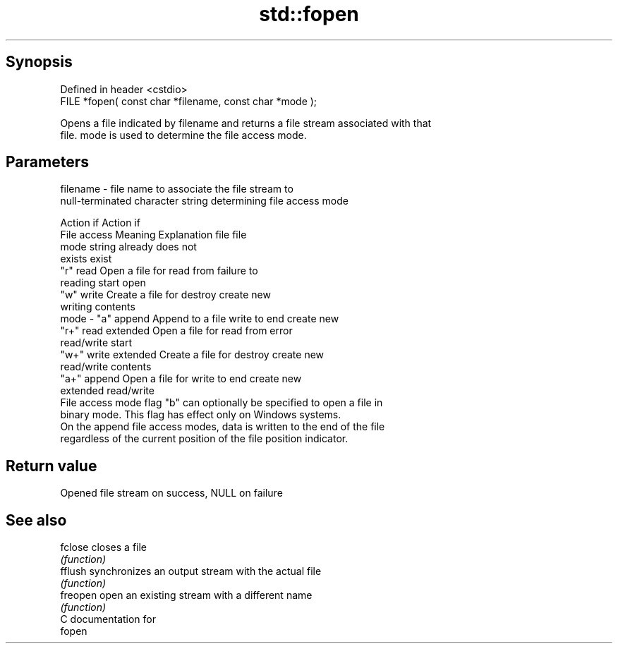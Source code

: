 .TH std::fopen 3 "Apr 19 2014" "1.0.0" "C++ Standard Libary"
.SH Synopsis
   Defined in header <cstdio>
   FILE *fopen( const char *filename, const char *mode );

   Opens a file indicated by filename and returns a file stream associated with that
   file. mode is used to determine the file access mode.

.SH Parameters

   filename - file name to associate the file stream to
              null-terminated character string determining file access mode

                                                                Action if    Action if
              File access     Meaning         Explanation         file         file
              mode string                                        already     does not
                                                                 exists        exist
              "r"          read           Open a file for     read from     failure to
                                          reading             start         open
              "w"          write          Create a file for   destroy       create new
                                          writing             contents
   mode     - "a"          append         Append to a file    write to end  create new
              "r+"         read extended  Open a file for     read from     error
                                          read/write          start
              "w+"         write extended Create a file for   destroy       create new
                                          read/write          contents
              "a+"         append         Open a file for     write to end  create new
                           extended       read/write
              File access mode flag "b" can optionally be specified to open a file in
              binary mode. This flag has effect only on Windows systems.
              On the append file access modes, data is written to the end of the file
              regardless of the current position of the file position indicator.

.SH Return value

   Opened file stream on success, NULL on failure

.SH See also

   fclose  closes a file
           \fI(function)\fP
   fflush  synchronizes an output stream with the actual file
           \fI(function)\fP
   freopen open an existing stream with a different name
           \fI(function)\fP
   C documentation for
   fopen
